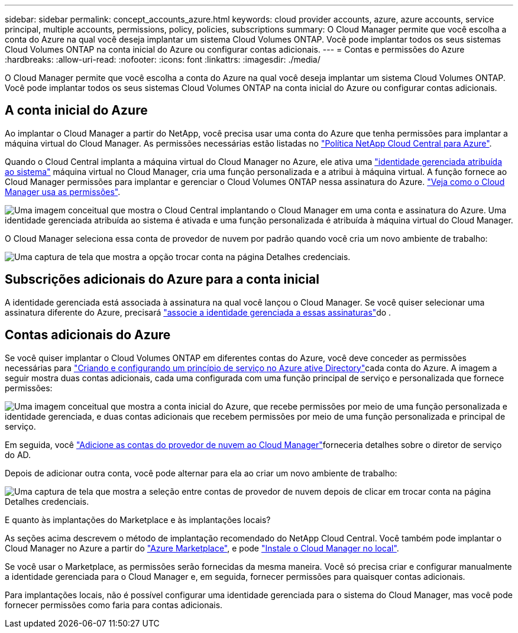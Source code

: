 ---
sidebar: sidebar 
permalink: concept_accounts_azure.html 
keywords: cloud provider accounts, azure, azure accounts, service principal, multiple accounts, permissions, policy, policies, subscriptions 
summary: O Cloud Manager permite que você escolha a conta do Azure na qual você deseja implantar um sistema Cloud Volumes ONTAP. Você pode implantar todos os seus sistemas Cloud Volumes ONTAP na conta inicial do Azure ou configurar contas adicionais. 
---
= Contas e permissões do Azure
:hardbreaks:
:allow-uri-read: 
:nofooter: 
:icons: font
:linkattrs: 
:imagesdir: ./media/


[role="lead"]
O Cloud Manager permite que você escolha a conta do Azure na qual você deseja implantar um sistema Cloud Volumes ONTAP. Você pode implantar todos os seus sistemas Cloud Volumes ONTAP na conta inicial do Azure ou configurar contas adicionais.



== A conta inicial do Azure

Ao implantar o Cloud Manager a partir do NetApp, você precisa usar uma conta do Azure que tenha permissões para implantar a máquina virtual do Cloud Manager. As permissões necessárias estão listadas no https://mysupport.netapp.com/cloudontap/iampolicies["Política NetApp Cloud Central para Azure"^].

Quando o Cloud Central implanta a máquina virtual do Cloud Manager no Azure, ele ativa uma https://docs.microsoft.com/en-us/azure/active-directory/managed-identities-azure-resources/overview["identidade gerenciada atribuída ao sistema"^] máquina virtual no Cloud Manager, cria uma função personalizada e a atribui à máquina virtual. A função fornece ao Cloud Manager permissões para implantar e gerenciar o Cloud Volumes ONTAP nessa assinatura do Azure. link:reference_permissions.html#what-cloud-manager-does-with-azure-permissions["Veja como o Cloud Manager usa as permissões"].

image:diagram_permissions_initial_azure.png["Uma imagem conceitual que mostra o Cloud Central implantando o Cloud Manager em uma conta e assinatura do Azure. Uma identidade gerenciada atribuída ao sistema é ativada e uma função personalizada é atribuída à máquina virtual do Cloud Manager."]

O Cloud Manager seleciona essa conta de provedor de nuvem por padrão quando você cria um novo ambiente de trabalho:

image:screenshot_accounts_select_azure.gif["Uma captura de tela que mostra a opção trocar conta na página Detalhes  credenciais."]



== Subscrições adicionais do Azure para a conta inicial

A identidade gerenciada está associada à assinatura na qual você lançou o Cloud Manager. Se você quiser selecionar uma assinatura diferente do Azure, precisará link:task_adding_azure_accounts.html#associating-additional-azure-subscriptions-with-a-managed-identity["associe a identidade gerenciada a essas assinaturas"]do .



== Contas adicionais do Azure

Se você quiser implantar o Cloud Volumes ONTAP em diferentes contas do Azure, você deve conceder as permissões necessárias para link:task_adding_azure_accounts.html["Criando e configurando um princípio de serviço no Azure ative Directory"]cada conta do Azure. A imagem a seguir mostra duas contas adicionais, cada uma configurada com uma função principal de serviço e personalizada que fornece permissões:

image:diagram_permissions_multiple_azure.png["Uma imagem conceitual que mostra a conta inicial do Azure, que recebe permissões por meio de uma função personalizada e identidade gerenciada, e duas contas adicionais que recebem permissões por meio de uma função personalizada e principal de serviço."]

Em seguida, você link:task_adding_azure_accounts.html#adding-azure-accounts-to-cloud-manager["Adicione as contas do provedor de nuvem ao Cloud Manager"]forneceria detalhes sobre o diretor de serviço do AD.

Depois de adicionar outra conta, você pode alternar para ela ao criar um novo ambiente de trabalho:

image:screenshot_accounts_switch_azure.gif["Uma captura de tela que mostra a seleção entre contas de provedor de nuvem depois de clicar em trocar conta na página Detalhes  credenciais."]

.E quanto às implantações do Marketplace e às implantações locais?
****
As seções acima descrevem o método de implantação recomendado do NetApp Cloud Central. Você também pode implantar o Cloud Manager no Azure a partir do link:task_launching_azure_mktp.html["Azure Marketplace"], e pode link:task_installing_linux.html["Instale o Cloud Manager no local"].

Se você usar o Marketplace, as permissões serão fornecidas da mesma maneira. Você só precisa criar e configurar manualmente a identidade gerenciada para o Cloud Manager e, em seguida, fornecer permissões para quaisquer contas adicionais.

Para implantações locais, não é possível configurar uma identidade gerenciada para o sistema do Cloud Manager, mas você pode fornecer permissões como faria para contas adicionais.

****